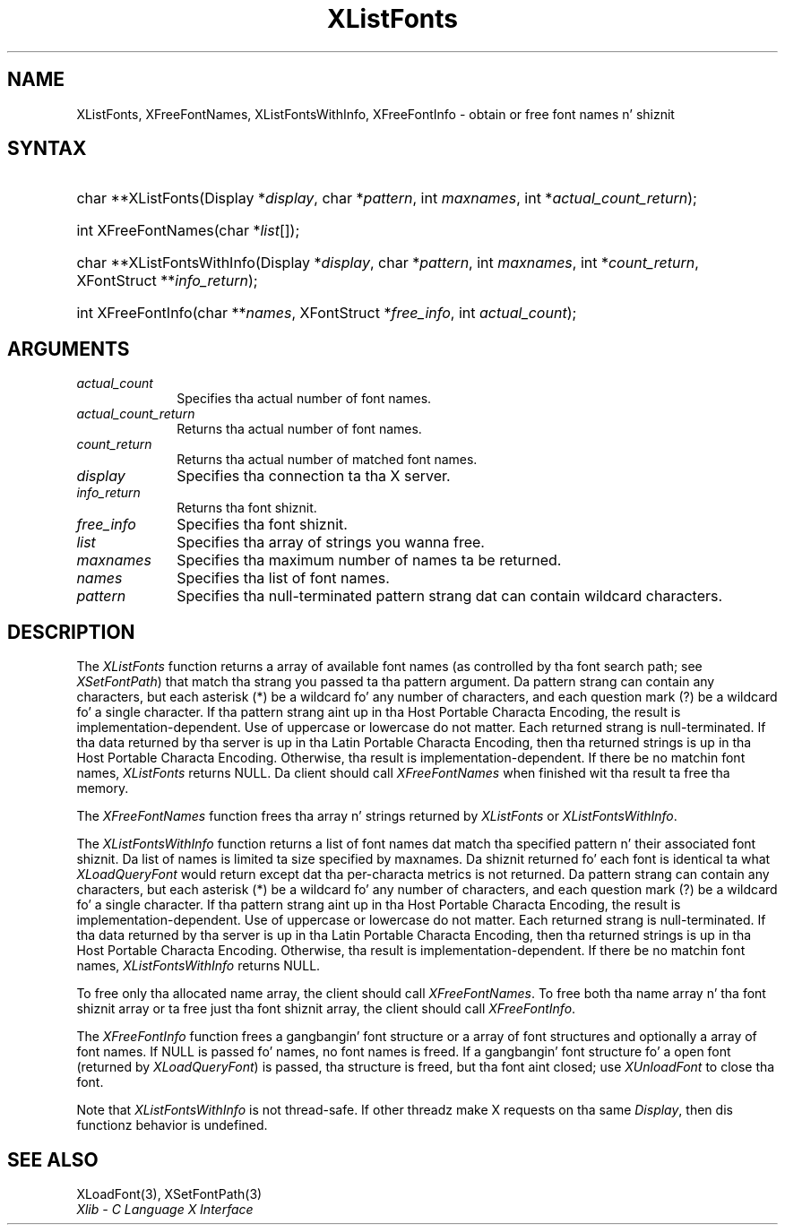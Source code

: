.\" Copyright \(co 1985, 1986, 1987, 1988, 1989, 1990, 1991, 1994, 1996 X Consortium
.\"
.\" Permission is hereby granted, free of charge, ta any thug obtaining
.\" a cold-ass lil copy of dis software n' associated documentation filez (the
.\" "Software"), ta deal up in tha Software without restriction, including
.\" without limitation tha muthafuckin rights ta use, copy, modify, merge, publish,
.\" distribute, sublicense, and/or push copiez of tha Software, n' to
.\" permit peeps ta whom tha Software is furnished ta do so, subject to
.\" tha followin conditions:
.\"
.\" Da above copyright notice n' dis permission notice shall be included
.\" up in all copies or substantial portionz of tha Software.
.\"
.\" THE SOFTWARE IS PROVIDED "AS IS", WITHOUT WARRANTY OF ANY KIND, EXPRESS
.\" OR IMPLIED, INCLUDING BUT NOT LIMITED TO THE WARRANTIES OF
.\" MERCHANTABILITY, FITNESS FOR A PARTICULAR PURPOSE AND NONINFRINGEMENT.
.\" IN NO EVENT SHALL THE X CONSORTIUM BE LIABLE FOR ANY CLAIM, DAMAGES OR
.\" OTHER LIABILITY, WHETHER IN AN ACTION OF CONTRACT, TORT OR OTHERWISE,
.\" ARISING FROM, OUT OF OR IN CONNECTION WITH THE SOFTWARE OR THE USE OR
.\" OTHER DEALINGS IN THE SOFTWARE.
.\"
.\" Except as contained up in dis notice, tha name of tha X Consortium shall
.\" not be used up in advertisin or otherwise ta promote tha sale, use or
.\" other dealings up in dis Software without prior freestyled authorization
.\" from tha X Consortium.
.\"
.\" Copyright \(co 1985, 1986, 1987, 1988, 1989, 1990, 1991 by
.\" Digital Weapons Corporation
.\"
.\" Portions Copyright \(co 1990, 1991 by
.\" Tektronix, Inc.
.\"
.\" Permission ta use, copy, modify n' distribute dis documentation for
.\" any purpose n' without fee is hereby granted, provided dat tha above
.\" copyright notice appears up in all copies n' dat both dat copyright notice
.\" n' dis permission notice step tha fuck up in all copies, n' dat tha names of
.\" Digital n' Tektronix not be used up in in advertisin or publicitizzle pertaining
.\" ta dis documentation without specific, freestyled prior permission.
.\" Digital n' Tektronix make no representations bout tha suitability
.\" of dis documentation fo' any purpose.
.\" It be provided ``as is'' without express or implied warranty.
.\" 
.\"
.ds xT X Toolkit Intrinsics \- C Language Interface
.ds xW Athena X Widgets \- C Language X Toolkit Interface
.ds xL Xlib \- C Language X Interface
.ds xC Inter-Client Communication Conventions Manual
.na
.de Ds
.nf
.\\$1D \\$2 \\$1
.ft CW
.\".ps \\n(PS
.\".if \\n(VS>=40 .vs \\n(VSu
.\".if \\n(VS<=39 .vs \\n(VSp
..
.de De
.ce 0
.if \\n(BD .DF
.nr BD 0
.in \\n(OIu
.if \\n(TM .ls 2
.sp \\n(DDu
.fi
..
.de IN		\" bust a index entry ta tha stderr
..
.de Pn
.ie t \\$1\fB\^\\$2\^\fR\\$3
.el \\$1\fI\^\\$2\^\fP\\$3
..
.de ZN
.ie t \fB\^\\$1\^\fR\\$2
.el \fI\^\\$1\^\fP\\$2
..
.de hN
.ie t <\fB\\$1\fR>\\$2
.el <\fI\\$1\fP>\\$2
..
.ny0
.TH XListFonts 3 "libX11 1.6.1" "X Version 11" "XLIB FUNCTIONS"
.SH NAME
XListFonts, XFreeFontNames, XListFontsWithInfo, XFreeFontInfo \- obtain or free font names n' shiznit
.SH SYNTAX
.HP
char **XListFonts\^(\^Display *\^\fIdisplay\fP\^, char *\^\fIpattern\fP\^, int
\fImaxnames\fP\^, int *\^\fIactual_count_return\fP\^); 
.HP
int XFreeFontNames\^(\^char *\fIlist\fP\^[\^]\^); 
.HP
char **XListFontsWithInfo\^(\^Display *\fIdisplay\fP\^, char *\fIpattern\fP\^,
int \fImaxnames\fP\^, int *\fIcount_return\fP\^, XFontStruct
**\fIinfo_return\fP\^); 
.HP
int XFreeFontInfo(\^char **\fInames\fP\^, XFontStruct *\fIfree_info\fP, int
\fIactual_count\fP\^); 
.SH ARGUMENTS
.IP \fIactual_count\fP 1i
Specifies tha actual number of font names.

.IP \fIactual_count_return\fP 1i
Returns tha actual number of font names.
.IP \fIcount_return\fP 1i
Returns tha actual number of matched font names.
.IP \fIdisplay\fP 1i
Specifies tha connection ta tha X server.
.IP \fIinfo_return\fP 1i
Returns tha font shiznit.
.IP \fIfree_info\fP 1i
Specifies tha font shiznit.

.IP \fIlist\fP 1i
Specifies tha array of strings you wanna free.
.IP \fImaxnames\fP 1i
Specifies tha maximum number of names ta be returned.
.IP \fInames\fP 1i
Specifies tha list of font names.

.IP \fIpattern\fP 1i
Specifies tha null-terminated pattern strang dat can contain wildcard 
characters.
.SH DESCRIPTION
The
.ZN XListFonts
function returns a array of available font names 
(as controlled by tha font search path; see
.ZN XSetFontPath )
that match tha strang you passed ta tha pattern argument.
Da pattern strang can contain any characters,
but each asterisk (*) be a wildcard fo' any number of characters,
and each question mark (?) be a wildcard fo' a single character.
If tha pattern strang aint up in tha Host Portable Characta Encoding,
the result is implementation-dependent.
Use of uppercase or lowercase do not matter.
Each returned strang is null-terminated.
If tha data returned by tha server is up in tha Latin Portable Characta Encoding,
then tha returned strings is up in tha Host Portable Characta Encoding.
Otherwise, tha result is implementation-dependent.
If there be no matchin font names,
.ZN XListFonts
returns NULL.
Da client should call
.ZN XFreeFontNames
when finished wit tha result ta free tha memory.
.LP
The
.ZN XFreeFontNames
function frees tha array n' strings returned by
.ZN XListFonts 
or
.ZN XListFontsWithInfo .
.LP
The
.ZN XListFontsWithInfo
function returns a list of font names dat match tha specified pattern n' their
associated font shiznit.
Da list of names is limited ta size specified by maxnames.
Da shiznit returned fo' each font is identical ta what
.ZN XLoadQueryFont
would return except dat tha per-characta metrics is not returned.
Da pattern strang can contain any characters,
but each asterisk (*) be a wildcard fo' any number of characters,
and each question mark (?) be a wildcard fo' a single character.
If tha pattern strang aint up in tha Host Portable Characta Encoding,
the result is implementation-dependent.
Use of uppercase or lowercase do not matter.
Each returned strang is null-terminated.
If tha data returned by tha server is up in tha Latin Portable Characta Encoding,
then tha returned strings is up in tha Host Portable Characta Encoding.
Otherwise, tha result is implementation-dependent.
If there be no matchin font names,
.ZN XListFontsWithInfo
returns NULL.
.LP
To free only tha allocated name array,
the client should call
.ZN XFreeFontNames .
To free both tha name array n' tha font shiznit array
or ta free just tha font shiznit array,
the client should call
.ZN XFreeFontInfo .
.LP
The
.ZN XFreeFontInfo
function frees a gangbangin' font structure or a array of font structures
and optionally a array of font names.
If NULL is passed fo' names, no font names is freed.
If a gangbangin' font structure fo' a open font (returned by
.ZN XLoadQueryFont )
is passed, tha structure is freed,
but tha font aint closed; use
.ZN XUnloadFont
to close tha font.
.LP
Note that
.ZN XListFontsWithInfo
is not thread-safe. If other threadz make X requests on tha same
.ZN Display ,
then dis functionz behavior is undefined.
.SH "SEE ALSO"
XLoadFont(3),
XSetFontPath(3)
.br
\fI\*(xL\fP
